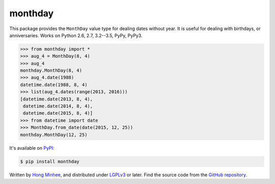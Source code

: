 monthday
========

.. image:: https://badge.fury.io/py/monthday.svg
   :alt: PyPI
   :target: https://pypi.python.org/pypi/monthday

.. image:: https://readthedocs.org/projects/monthday/badge/
   :alt: Read the Docs
   :target: https://monthday.readthedocs.org/

.. image:: https://travis-ci.org/dahlia/monthday.svg?branch=master
   :alt: Build Status
   :target: https://travis-ci.org/dahlia/monthday

.. image:: https://codecov.io/github/dahlia/monthday/coverage.svg?branch=master
   :alt: Coverage Status
   :target: https://codecov.io/github/dahlia/monthday?branch=master

This package provides the ``MonthDay`` value type for dealing dates without
year.  It is useful for dealing with birthdays, or anniversaries.
Works on Python 2.6, 2.7, 3.2--3.5, PyPy, PyPy3.

.. code-block:: pycon

   >>> from monthday import *
   >>> aug_4 = MonthDay(8, 4)
   >>> aug_4
   monthday.MonthDay(8, 4)
   >>> aug_4.date(1988)
   datetime.date(1988, 8, 4)
   >>> list(aug_4.dates(range(2013, 2016)))
   [datetime.date(2013, 8, 4),
    datetime.date(2014, 8, 4),
    datetime.date(2015, 8, 4)]
   >>> from datetime import date
   >>> MonthDay.from_date(date(2015, 12, 25))
   monthday.MonthDay(12, 25)

It's available on PyPI__:

.. code-block:: console

   $ pip install monthday

Written by `Hong Minhee`__, and distributed under LGPLv3_ or later.
Find the source code from the `GitHub repository`__.

__ https://pypi.python.org/pypi/monthday
__ http://hongminhee.org/
.. _LGPLv3: http://www.gnu.org/licenses/lgpl-3.0.html
__ https://github.com/dahlia/monthday

